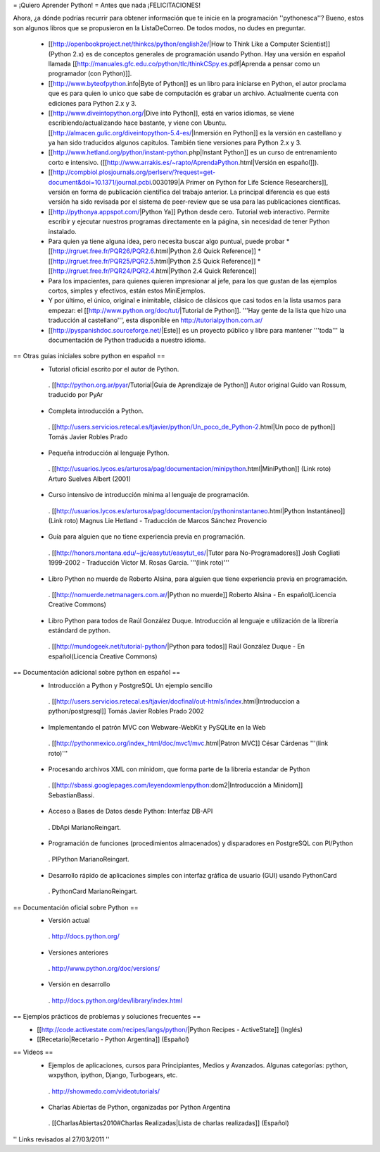 = ¡Quiero Aprender Python! =
Antes que nada ¡FELICITACIONES!

Ahora, ¿a dónde podrías recurrir para obtener información que te inicie en la programación ''pythonesca''? Bueno, estos son algunos libros que se propusieron en la ListaDeCorreo. De todos modos, no dudes en preguntar.

 * [[http://openbookproject.net/thinkcs/python/english2e/|How to Think Like a Computer Scientist]] (Python 2.x) es de conceptos generales de programación usando Python.  Hay una versión en español llamada [[http://manuales.gfc.edu.co/python/tlc/thinkCSpy.es.pdf|Aprenda a pensar como un programador (con Python)]].

 * [[http://www.byteofpython.info|Byte of Python]] es un libro para iniciarse en Python, el autor proclama que es para quien lo unico que sabe de computación es grabar un archivo. Actualmente cuenta con ediciones para Python 2.x y 3.

 * [[http://www.diveintopython.org/|Dive into Python]], está en varios idiomas, se viene escribiendo/actualizando hace bastante, y viene con Ubuntu. [[http://almacen.gulic.org/diveintopython-5.4-es/|Inmersión en Python]] es la versión en castellano y ya han sido traducidos algunos capitulos. También tiene versiones para Python 2.x y 3.

 * [[http://www.hetland.org/python/instant-python.php|Instant Python]] es un curso de entrenamiento corto e intensivo. ([[http://www.arrakis.es/~rapto/AprendaPython.html|Versión en español]]).

 * [[http://compbiol.plosjournals.org/perlserv/?request=get-document&doi=10.1371/journal.pcbi.0030199|A Primer on Python for Life Science Researchers]], versión en forma de publicación científica del trabajo anterior. La principal diferencia es que está versión ha sido revisada por el sistema de peer-review que se usa para las publicaciones científicas.

 * [[http://pythonya.appspot.com/|Python Ya]] Python desde cero. Tutorial web interactivo. Permite escribir y ejecutar nuestros programas directamente en la página, sin necesidad de tener Python instalado.

 * Para quien ya tiene alguna idea, pero necesita buscar algo puntual, puede probar
   * [[http://rgruet.free.fr/PQR26/PQR2.6.html|Python 2.6 Quick Reference]]
   * [[http://rgruet.free.fr/PQR25/PQR2.5.html|Python 2.5 Quick Reference]]
   * [[http://rgruet.free.fr/PQR24/PQR2.4.html|Python 2.4 Quick Reference]]

 * Para los impacientes, para quienes quieren impresionar al jefe, para los que gustan de las ejemplos cortos, simples y efectivos, están estos MiniEjemplos.

 * Y por último, el único, original e inimitable, clásico de clásicos que casi todos en la lista usamos para empezar: el [[http://www.python.org/doc/tut/|Tutorial de Python]]. '''Hay gente de la lista que hizo una traducción al castellano''', esta disponible en http://tutorialpython.com.ar/

 * [[http://pyspanishdoc.sourceforge.net/|Este]] es un proyecto público y libre para mantener '''toda''' la documentación de Python traducida a nuestro idioma.

== Otras guias iniciales sobre python en español ==
 * Tutorial oficial escrito por el autor de Python.
  . [[http://python.org.ar/pyar/Tutorial|Guia de Aprendizaje de Python]] Autor original Guido van Rossum, traducido por PyAr

 * Completa introducción a Python.
  . [[http://users.servicios.retecal.es/tjavier/python/Un_poco_de_Python-2.html|Un poco de python]] Tomás Javier Robles Prado

 * Pequeña introducción al lenguaje Python.
  . [[http://usuarios.lycos.es/arturosa/pag/documentacion/minipython.html|MiniPython]] (Link roto) Arturo Suelves Albert (2001)

 * Curso intensivo de introducción mínima al lenguaje de programación.
  . [[http://usuarios.lycos.es/arturosa/pag/documentacion/pythoninstantaneo.html|Python Instantáneo]](Link roto) Magnus Lie Hetland  - Traducción de Marcos Sánchez Provencio

 * Guía para alguien que no tiene experiencia previa en programación.
  . [[http://honors.montana.edu/~jjc/easytut/easytut_es/|Tutor para No-Programadores]] Josh Cogliati 1999-2002 - Traducción Victor M. Rosas Garcia. '''(link roto)'''

 * Libro Python no muerde de Roberto Alsina, para alguien que tiene experiencia previa en programación.
  . [[http://nomuerde.netmanagers.com.ar/|Python no muerde]] Roberto Alsina - En español(Licencia Creative Commons)

 * Libro Python para todos de Raúl González Duque. Introducción al lenguaje e utilización de la librería estándard de python.
  . [[http://mundogeek.net/tutorial-python/|Python para todos]] Raúl González Duque - En español(Licencia Creative Commons)

== Documentación adicional sobre python en español ==
 * Introducción a Python y PostgreSQL Un ejemplo sencillo
  . [[http://users.servicios.retecal.es/tjavier/docfinal/out-htmls/index.html|Introduccion a python/postgresql]] Tomás Javier Robles Prado 2002

 * Implementando el patrón MVC con Webware-WebKit y PySQLite en la Web
  . [[http://pythonmexico.org/index_html/doc/mvc1/mvc.html|Patron MVC]] César Cárdenas '''(link roto)'''

 * Procesando archivos XML con minidom, que forma parte de la libreria estandar de Python
  . [[http://sbassi.googlepages.com/leyendoxmlenpython:dom2|Introducción a Minidom]] SebastianBassi.

 * Acceso a Bases de Datos desde Python: Interfaz DB-API
  . DbApi MarianoReingart.

 * Programación de funciones (procedimientos almacenados) y disparadores en PostgreSQL con Pl/Python
  . PlPython MarianoReingart.

 * Desarrollo rápido de aplicaciones simples con interfaz gráfica de usuario (GUI) usando PythonCard
  . PythonCard MarianoReingart.

== Documentación oficial sobre Python ==
 * Versión actual
  . http://docs.python.org/

 * Versiones anteriores
  . http://www.python.org/doc/versions/

 * Versión en desarrollo
  . http://docs.python.org/dev/library/index.html

== Ejemplos prácticos de problemas y soluciones frecuentes ==
 * [[http://code.activestate.com/recipes/langs/python/|Python Recipes - ActiveState]] (Inglés)
 * [[Recetario|Recetario - Python Argentina]] (Español)

== Videos ==
 * Ejemplos de aplicaciones, cursos para Principiantes, Medios y Avanzados. Algunas categorías: python, wxpython, ipython, Django, Turbogears, etc.
  . http://showmedo.com/videotutorials/
 * Charlas Abiertas de Python, organizadas por Python Argentina
  . [[CharlasAbiertas2010#Charlas Realizadas|Lista de charlas realizadas]] (Español)

'' Links revisados al 27/03/2011 ''
